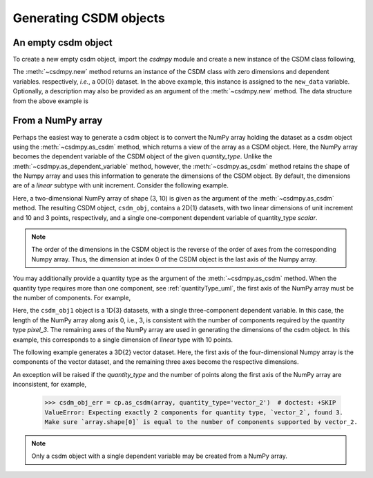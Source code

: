 .. _generating_csdm_objects:

-----------------------
Generating CSDM objects
-----------------------

An empty csdm object
""""""""""""""""""""

To create a new empty csdm object, import the `csdmpy` module and create a new
instance of the CSDM class following,

.. doctest::

    >>> import csdmpy as cp
    >>> new_data = cp.new(description='A new test dataset')

The :meth:`~csdmpy.new` method returns an instance of the CSDM class with zero
dimensions and dependent variables. respectively, `i.e.`, a 0D{0} dataset.
In the above example, this instance is assigned to the ``new_data`` variable.
Optionally, a description may also be provided as an argument of the
:meth:`~csdmpy.new` method.
The data structure from the above example is

.. doctest::

    >>> print(new_data.data_structure)
    {
      "csdm": {
        "version": "1.0",
        "description": "A new test dataset",
        "dimensions": [],
        "dependent_variables": []
      }
    }

From a NumPy array
""""""""""""""""""

Perhaps the easiest way to generate a csdm object is to convert the NumPy array
holding the dataset as a csdm object using the :meth:`~csdmpy.as_csdm` method,
which returns a view of the array as a CSDM object.
Here, the NumPy array becomes the dependent variable of the CSDM object of the
given `quantity_type`.
Unlike the :meth:`~csdmpy.as_dependent_variable` method, however, the
:meth:`~csdmpy.as_csdm` method retains the shape of the Numpy array and uses
this information to generate the dimensions of the CSDM object. By default,
the dimensions are of a `linear` subtype with unit increment. Consider
the following example.

.. doctest::

    >>> array = np.arange(30).reshape(3, 10)
    >>> csdm_obj = cp.as_csdm(array)
    >>> print(csdm_obj)
    CSDM(
    DependentVariable(
    [[[ 0  1  2  3  4  5  6  7  8  9]
      [10 11 12 13 14 15 16 17 18 19]
      [20 21 22 23 24 25 26 27 28 29]]], quantity_type=scalar, numeric_type=int64),
    LinearDimension([0. 1. 2. 3. 4. 5. 6. 7. 8. 9.]),
    LinearDimension([0. 1. 2.])
    )

Here, a two-dimensional NumPy array of shape (3, 10) is given as the argument
of the :meth:`~csdmpy.as_csdm` method. The resulting CSDM object, ``csdm_obj``,
contains a 2D{1} datasets, with two linear dimensions of unit increment and
10 and 3 points, respectively, and a single one-component dependent variable of
quantity_type `scalar`.

.. note:: The order of the dimensions in the CSDM object is the reverse of the
    order of axes from the corresponding Numpy array. Thus, the dimension at index
    0 of the CSDM object is the last axis of the Numpy array.

You may additionally provide a quantity type as the argument of the
:meth:`~csdmpy.as_csdm` method. When the quantity type requires more than one
component, see :ref:`quantityType_uml`, the first axis of the NumPy array must
be the number of components. For example,

.. doctest::

    >>> csdm_obj1 = cp.as_csdm(array, quantity_type='pixel_3')
    >>> print(csdm_obj1)
    CSDM(
    DependentVariable(
    [[ 0  1  2  3  4  5  6  7  8  9]
     [10 11 12 13 14 15 16 17 18 19]
     [20 21 22 23 24 25 26 27 28 29]], quantity_type=pixel_3, numeric_type=int64),
    LinearDimension([0. 1. 2. 3. 4. 5. 6. 7. 8. 9.])
    )

Here, the ``csdm_obj1`` object is a 1D{3} datasets, with a single
three-component dependent variable. In this case, the length of the NumPy array
along axis 0, i.e., 3, is consistent with the number of components required
by the quantity type `pixel_3`. The remaining axes of the NumPy array are used
in generating the dimensions of the csdm object. In this example, this
corresponds to a single dimension of `linear` type with 10 points.

The following example generates a 3D{2} vector dataset. Here, the first axis of
the four-dimensional Numpy array is the components of the vector dataset, and
the remaining three axes become the respective dimensions.

.. doctest::

    >>> array2 = np.arange(12000).reshape(2,30,20,10)
    >>> csdm_obj2 = cp.as_csdm(array2, quantity_type='vector_2')
    >>> print(len(csdm_obj2.dimensions), len(csdm_obj2.dependent_variables[0].components))
    3 2

An exception will be raised if the `quantity_type` and the number of points
along the first axis of the NumPy array are inconsistent, for example,

    >>> csdm_obj_err = cp.as_csdm(array, quantity_type='vector_2')  # doctest: +SKIP
    ValueError: Expecting exactly 2 components for quantity type, `vector_2`, found 3.
    Make sure `array.shape[0]` is equal to the number of components supported by vector_2.

.. note::
    Only a csdm object with a single dependent variable may be created from a NumPy array.
